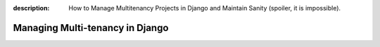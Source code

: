 :description: How to Manage Multitenancy Projects in Django and Maintain Sanity (spoiler, it is impossible).

Managing Multi-tenancy in Django
=========================
